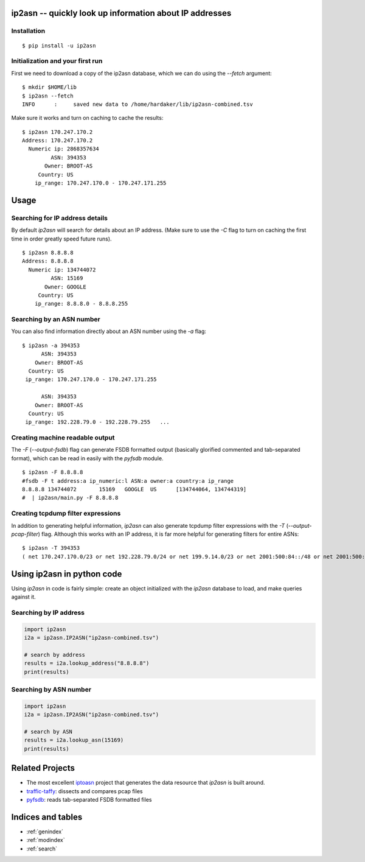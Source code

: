 .. ip2asn documentation master file, created by
   sphinx-quickstart on Thu Jan 16 15:01:57 2025.
   You can adapt this file completely to your liking, but it should at least
   contain the root `toctree` directive.

ip2asn -- quickly look up information about IP addresses
========================================================

Installation
------------

::

    $ pip install -u ip2asn


Initialization and your first run
---------------------------------

First we need to download a copy of the ip2asn database, which we can
do using the `--fetch` argument:

::

   $ mkdir $HOME/lib
   $ ip2asn --fetch
   INFO      :     saved new data to /home/hardaker/lib/ip2asn-combined.tsv

Make sure it works and turn on caching to cache the results:

::

   $ ip2asn 170.247.170.2
   Address: 170.247.170.2
     Numeric ip: 2868357634
            ASN: 394353
          Owner: BROOT-AS
        Country: US
       ip_range: 170.247.170.0 - 170.247.171.255

Usage
=====

Searching for IP address details
--------------------------------

By default `ip2asn` will search for details about an IP address.
(Make sure to use the `-C` flag to turn on caching the first time in
order greatly speed future runs).

::

   $ ip2asn 8.8.8.8
   Address: 8.8.8.8
     Numeric ip: 134744072
            ASN: 15169
          Owner: GOOGLE
        Country: US
       ip_range: 8.8.8.0 - 8.8.8.255
   

Searching by an ASN number
--------------------------

You can also find information directly about an ASN number using the
`-a` flag:

::

   $ ip2asn -a 394353
         ASN: 394353
       Owner: BROOT-AS
     Country: US
    ip_range: 170.247.170.0 - 170.247.171.255

         ASN: 394353
       Owner: BROOT-AS
     Country: US
    ip_range: 192.228.79.0 - 192.228.79.255   ...

Creating machine readable output
--------------------------------

The `-F` (`--output-fsdb`) flag can generate FSDB formatted output
(basically glorified commented and tab-separated format), which can be
read in easily with the `pyfsdb` module.

::

   $ ip2asn -F 8.8.8.8
   #fsdb -F t address:a ip_numeric:l ASN:a owner:a country:a ip_range
   8.8.8.8 134744072       15169   GOOGLE  US      [134744064, 134744319]
   #  | ip2asn/main.py -F 8.8.8.8

Creating tcpdump filter expressions
-----------------------------------

In addition to generating helpful information, `ip2asn` can also
generate tcpdump filter expressions with the `-T`
(`--output-pcap-filter`) flag.  Although this works with an IP address, it
is far more helpful for generating filters for entire ASNs:

::

   $ ip2asn -T 394353
   ( net 170.247.170.0/23 or net 192.228.79.0/24 or net 199.9.14.0/23 or net 2001:500:84::/48 or net 2001:500:200::/47 or net 2001:500:203::/48 or net 2001:500:204::/46 or net 2001:500:208::/47 or net 2001:500:20a::/47 or net 2001:500:20c::/46 or net 2801:1b8:10::/47 or net 2801:1b8:12::/47 or net 2801:1b8:14::/46 or net 2801:1b8:18::/45 )

Using ip2asn in python code
===========================

Using `ip2asn` in code is fairly simple: create an object initialized
with the `ip2asn` database to load, and make queries against it.

Searching by IP address
-----------------------


.. code-block::

   import ip2asn
   i2a = ip2asn.IP2ASN("ip2asn-combined.tsv")

   # search by address
   results = i2a.lookup_address("8.8.8.8")
   print(results)

Searching by ASN number
-----------------------

.. code-block::

   import ip2asn
   i2a = ip2asn.IP2ASN("ip2asn-combined.tsv")

   # search by ASN
   results = i2a.lookup_asn(15169)
   print(results)


Related Projects
================

* The most excellent `iptoasn <https://iptoasn.com/>`_ project that generates the data resource that `ip2asn` is built around.
* `traffic-taffy <https://traffic-taffy.readthedocs.io/>`_: dissects and compares pcap files
* `pyfsdb <https://fsdb.readthedocs.io/>`_: reads tab-separated FSDB formatted files

Indices and tables
==================

* :ref:`genindex`
* :ref:`modindex`
* :ref:`search`
